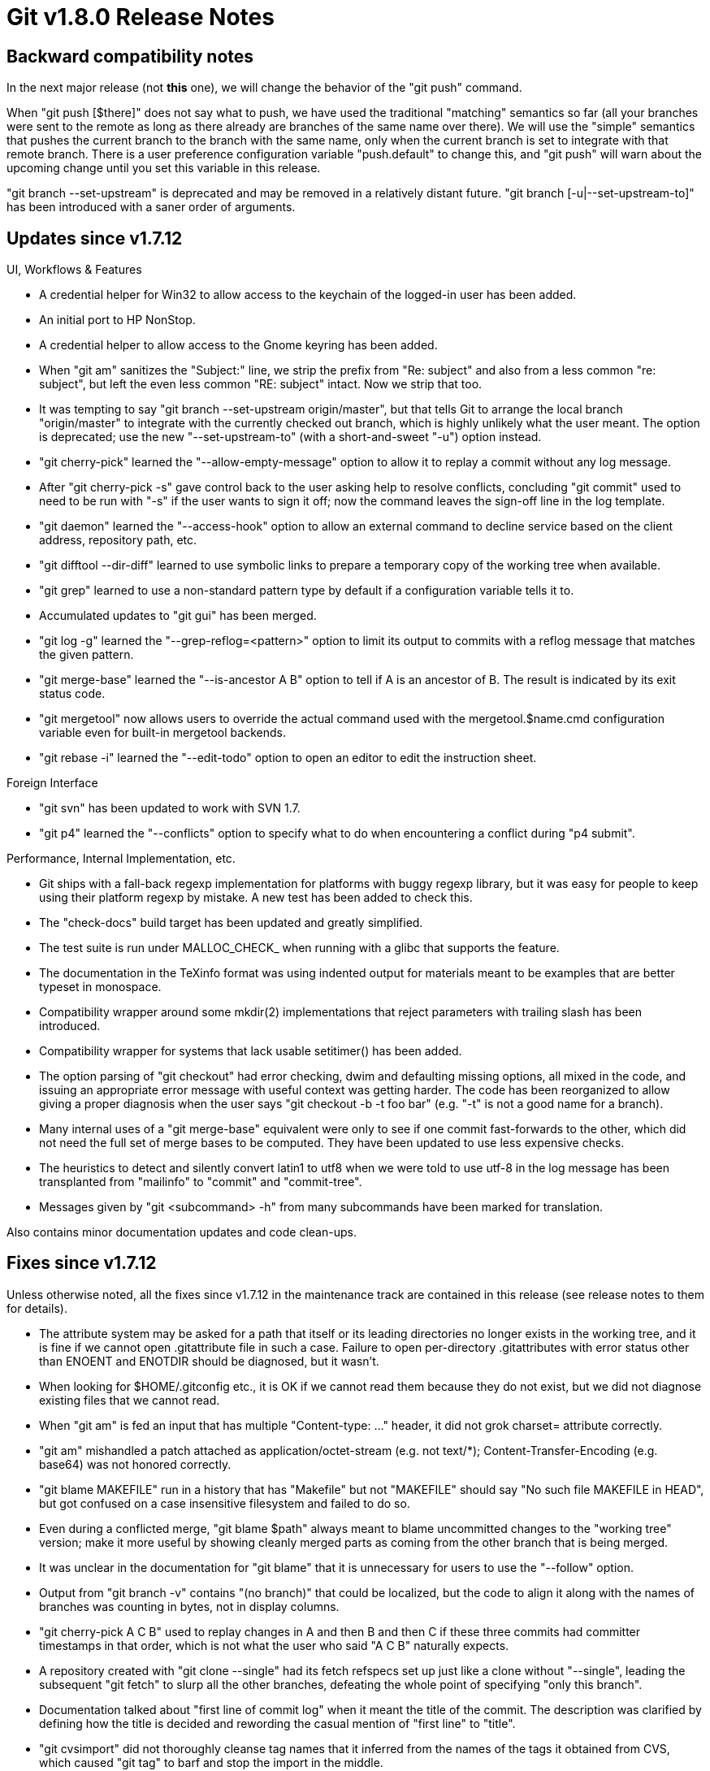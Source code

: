 Git v1.8.0 Release Notes
========================

Backward compatibility notes
----------------------------

In the next major release (not *this* one), we will change the
behavior of the "git push" command.

When "git push [$there]" does not say what to push, we have used the
traditional "matching" semantics so far (all your branches were sent
to the remote as long as there already are branches of the same name
over there).  We will use the "simple" semantics that pushes the
current branch to the branch with the same name, only when the current
branch is set to integrate with that remote branch.  There is a user
preference configuration variable "push.default" to change this, and
"git push" will warn about the upcoming change until you set this
variable in this release.

"git branch --set-upstream" is deprecated and may be removed in a
relatively distant future.  "git branch [-u|--set-upstream-to]" has
been introduced with a saner order of arguments.


Updates since v1.7.12
---------------------

UI, Workflows & Features

 * A credential helper for Win32 to allow access to the keychain of
   the logged-in user has been added.

 * An initial port to HP NonStop.

 * A credential helper to allow access to the Gnome keyring has been
   added.

 * When "git am" sanitizes the "Subject:" line, we strip the prefix from
   "Re: subject" and also from a less common "re: subject", but left
   the even less common "RE: subject" intact.  Now we strip that too.

 * It was tempting to say "git branch --set-upstream origin/master",
   but that tells Git to arrange the local branch "origin/master" to
   integrate with the currently checked out branch, which is highly
   unlikely what the user meant.  The option is deprecated; use the
   new "--set-upstream-to" (with a short-and-sweet "-u") option
   instead.

 * "git cherry-pick" learned the "--allow-empty-message" option to
   allow it to replay a commit without any log message.

 * After "git cherry-pick -s" gave control back to the user asking
   help to resolve conflicts, concluding "git commit" used to need to
   be run with "-s" if the user wants to sign it off; now the command
   leaves the sign-off line in the log template.

 * "git daemon" learned the "--access-hook" option to allow an
   external command to decline service based on the client address,
   repository path, etc.

 * "git difftool --dir-diff" learned to use symbolic links to prepare
   a temporary copy of the working tree when available.

 * "git grep" learned to use a non-standard pattern type by default if
   a configuration variable tells it to.

 * Accumulated updates to "git gui" has been merged.

 * "git log -g" learned the "--grep-reflog=<pattern>" option to limit
   its output to commits with a reflog message that matches the given
   pattern.

 * "git merge-base" learned the "--is-ancestor A B" option to tell if A is
   an ancestor of B.  The result is indicated by its exit status code.

 * "git mergetool" now allows users to override the actual command used
   with the mergetool.$name.cmd configuration variable even for built-in
   mergetool backends.

 * "git rebase -i" learned the "--edit-todo" option to open an editor
   to edit the instruction sheet.


Foreign Interface

 * "git svn" has been updated to work with SVN 1.7.

 * "git p4" learned the "--conflicts" option to specify what to do when
   encountering a conflict during "p4 submit".


Performance, Internal Implementation, etc.

 * Git ships with a fall-back regexp implementation for platforms with
   buggy regexp library, but it was easy for people to keep using their
   platform regexp by mistake.  A new test has been added to check this.

 * The "check-docs" build target has been updated and greatly
   simplified.

 * The test suite is run under MALLOC_CHECK_ when running with a glibc
   that supports the feature.

 * The documentation in the TeXinfo format was using indented output
   for materials meant to be examples that are better typeset in
   monospace.

 * Compatibility wrapper around some mkdir(2) implementations that
   reject parameters with trailing slash has been introduced.

 * Compatibility wrapper for systems that lack usable setitimer() has
   been added.

 * The option parsing of "git checkout" had error checking, dwim and
   defaulting missing options, all mixed in the code, and issuing an
   appropriate error message with useful context was getting harder.
   The code has been reorganized to allow giving a proper diagnosis
   when the user says "git checkout -b -t foo bar" (e.g. "-t" is not a
   good name for a branch).

 * Many internal uses of a "git merge-base" equivalent were only to see
   if one commit fast-forwards to the other, which did not need the
   full set of merge bases to be computed. They have been updated to
   use less expensive checks.

 * The heuristics to detect and silently convert latin1 to utf8 when
   we were told to use utf-8 in the log message has been transplanted
   from "mailinfo" to "commit" and "commit-tree".

 * Messages given by "git <subcommand> -h" from many subcommands have
   been marked for translation.


Also contains minor documentation updates and code clean-ups.


Fixes since v1.7.12
-------------------

Unless otherwise noted, all the fixes since v1.7.12 in the
maintenance track are contained in this release (see release notes
to them for details).

 * The attribute system may be asked for a path that itself or its
   leading directories no longer exists in the working tree, and it is
   fine if we cannot open .gitattribute file in such a case.  Failure
   to open per-directory .gitattributes with error status other than
   ENOENT and ENOTDIR should be diagnosed, but it wasn't.

 * When looking for $HOME/.gitconfig etc., it is OK if we cannot read
   them because they do not exist, but we did not diagnose existing
   files that we cannot read.

 * When "git am" is fed an input that has multiple "Content-type: ..."
   header, it did not grok charset= attribute correctly.

 * "git am" mishandled a patch attached as application/octet-stream
   (e.g. not text/*); Content-Transfer-Encoding (e.g. base64) was not
   honored correctly.

 * "git blame MAKEFILE" run in a history that has "Makefile" but not
   "MAKEFILE" should say "No such file MAKEFILE in HEAD", but got
   confused on a case insensitive filesystem and failed to do so.

 * Even during a conflicted merge, "git blame $path" always meant to
   blame uncommitted changes to the "working tree" version; make it
   more useful by showing cleanly merged parts as coming from the other
   branch that is being merged.

 * It was unclear in the documentation for "git blame" that it is
   unnecessary for users to use the "--follow" option.

 * Output from "git branch -v" contains "(no branch)" that could be
   localized, but the code to align it along with the names of
   branches was counting in bytes, not in display columns.

 * "git cherry-pick A C B" used to replay changes in A and then B and
   then C if these three commits had committer timestamps in that
   order, which is not what the user who said "A C B" naturally
   expects.

 * A repository created with "git clone --single" had its fetch
   refspecs set up just like a clone without "--single", leading the
   subsequent "git fetch" to slurp all the other branches, defeating
   the whole point of specifying "only this branch".

 * Documentation talked about "first line of commit log" when it meant
   the title of the commit.  The description was clarified by defining
   how the title is decided and rewording the casual mention of "first
   line" to "title".

 * "git cvsimport" did not thoroughly cleanse tag names that it
   inferred from the names of the tags it obtained from CVS, which
   caused "git tag" to barf and stop the import in the middle.

 * Earlier we made the diffstat summary line that shows the number of
   lines added/deleted localizable, but it was found irritating having
   to see them in various languages on a list whose discussion language
   is English, and this change has been reverted.

 * "git fetch --all", when passed "--no-tags", did not honor the
   "--no-tags" option while fetching from individual remotes (the same
   issue existed with "--tags", but the combination "--all --tags" makes
   much less sense than "--all --no-tags").

 * "git fetch" over http had an old workaround for an unlikely server
   misconfiguration; it turns out that this hurts debuggability of the
   configuration in general, and has been reverted.

 * "git fetch" over http advertised that it supports "deflate", which
   is much less common, and did not advertise the more common "gzip" on
   its Accept-Encoding header.

 * "git fetch" over the dumb-http revision walker could segfault when
   curl's multi interface was used.

 * "git gc --auto" notified the user that auto-packing has triggered
    even under the "--quiet" option.

 * After "gitk" showed the contents of a tag, neither "Reread
   references" nor "Reload" updated what is shown as the
   contents of it when the user overwrote the tag with "git tag -f".

 * "git log --all-match --grep=A --grep=B" ought to show commits that
   mention both A and B, but when these three options are used with
   --author or --committer, it showed commits that mention either A or
   B (or both) instead.

 * The "-Xours" backend option to "git merge -s recursive" was ignored
   for binary files.

 * "git p4", when "--use-client-spec" and "--detect-branches" are used
   together, misdetected branches.

 * "git receive-pack" (the counterpart to "git push") did not give
   progress output while processing objects it received to the user
   when run over the smart-http protocol.

 * When you misspell the command name you give to the "exec" action in
   the "git rebase -i" instruction sheet you were told that 'rebase' is not a
   git subcommand from "git rebase --continue".

 * The subcommand in "git remote" to remove a defined remote was
   "rm" and the command did not take a fully-spelled "remove".

 * The interactive prompt that "git send-email" gives was error prone. It
   asked "What e-mail address do you want to use?" with the address it
   guessed (correctly) the user would want to use in its prompt,
   tempting the user to say "y". But the response was taken as "No,
   please use 'y' as the e-mail address instead", which is most
   certainly not what the user meant.

 * "git show --format='%ci'" did not give the timestamp correctly for
   commits created without human readable name on the "committer" line.

 * "git show --quiet" ought to be a synonym for "git show -s", but
   wasn't.

 * "git submodule frotz" was not diagnosed as "frotz" being an unknown
   subcommand to "git submodule"; the user instead got a complaint
   that "git submodule status" was run with an unknown path "frotz".

 * "git status" honored the ignore=dirty settings in .gitmodules but
   "git commit" didn't.

 * "gitweb" did not give the correct committer timezone in its feed
   output due to a typo.
